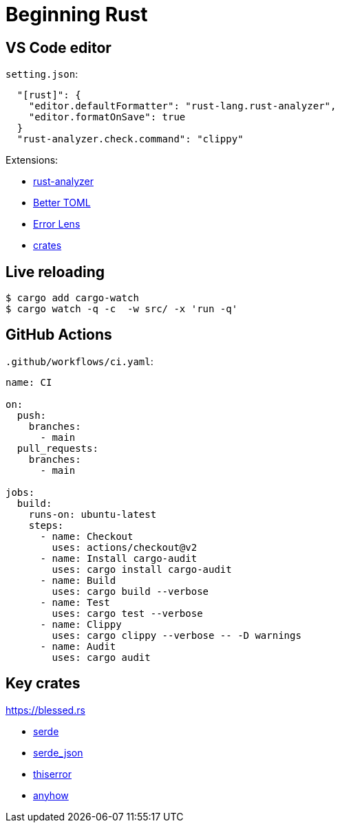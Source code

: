 = Beginning Rust

== VS Code editor

`setting.json`:
[,json]
----
  "[rust]": {
    "editor.defaultFormatter": "rust-lang.rust-analyzer",
    "editor.formatOnSave": true
  }
  "rust-analyzer.check.command": "clippy"
----

Extensions:

* link:https://marketplace.visualstudio.com/items?itemName=rust-lang.rust-analyzer[rust-analyzer]
* link:https://marketplace.visualstudio.com/items?itemName=bungcip.better-toml[Better TOML]
* link:https://marketplace.visualstudio.com/items?itemName=usernamehw.errorlens[Error Lens]
* link:https://marketplace.visualstudio.com/items?itemName=serayuzgur.crates[crates]

== Live reloading

[,bash]
----
$ cargo add cargo-watch
$ cargo watch -q -c  -w src/ -x 'run -q'
----

== GitHub Actions

`.github/workflows/ci.yaml`:

[,yaml]
----
name: CI

on:
  push:
    branches:
      - main
  pull_requests:
    branches:
      - main

jobs:
  build:
    runs-on: ubuntu-latest
    steps:
      - name: Checkout
        uses: actions/checkout@v2
      - name: Install cargo-audit
        uses: cargo install cargo-audit
      - name: Build
        uses: cargo build --verbose
      - name: Test
        uses: cargo test --verbose
      - name: Clippy
        uses: cargo clippy --verbose -- -D warnings
      - name: Audit
        uses: cargo audit
----

== Key crates

https://blessed.rs

* link:https://crates.io/crates/serde[serde]
* link:https://crates.io/crates/serde_json[serde_json]
* link:https://crates.io/crates/thiserror[thiserror]
* link:https://crates.io/crates/anyhow[anyhow]
